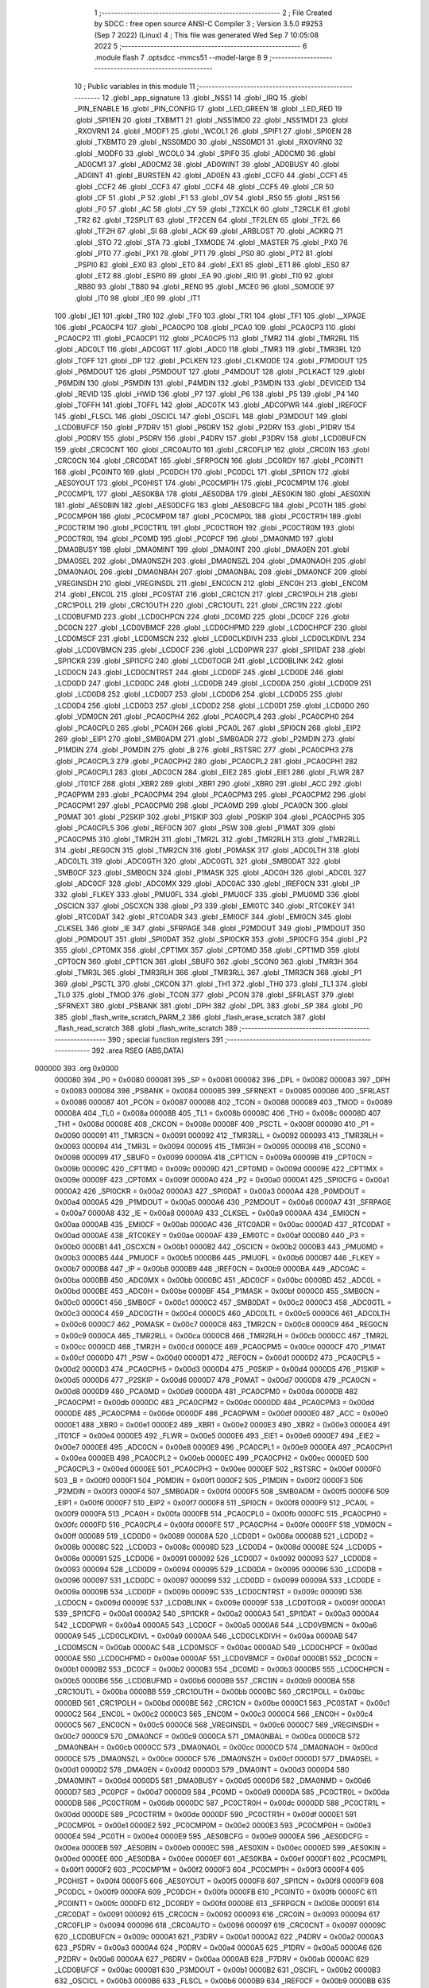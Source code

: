                                       1 ;--------------------------------------------------------
                                      2 ; File Created by SDCC : free open source ANSI-C Compiler
                                      3 ; Version 3.5.0 #9253 (Sep  7 2022) (Linux)
                                      4 ; This file was generated Wed Sep  7 10:05:08 2022
                                      5 ;--------------------------------------------------------
                                      6 	.module flash
                                      7 	.optsdcc -mmcs51 --model-large
                                      8 	
                                      9 ;--------------------------------------------------------
                                     10 ; Public variables in this module
                                     11 ;--------------------------------------------------------
                                     12 	.globl _app_signature
                                     13 	.globl _NSS1
                                     14 	.globl _IRQ
                                     15 	.globl _PIN_ENABLE
                                     16 	.globl _PIN_CONFIG
                                     17 	.globl _LED_GREEN
                                     18 	.globl _LED_RED
                                     19 	.globl _SPI1EN
                                     20 	.globl _TXBMT1
                                     21 	.globl _NSS1MD0
                                     22 	.globl _NSS1MD1
                                     23 	.globl _RXOVRN1
                                     24 	.globl _MODF1
                                     25 	.globl _WCOL1
                                     26 	.globl _SPIF1
                                     27 	.globl _SPI0EN
                                     28 	.globl _TXBMT0
                                     29 	.globl _NSS0MD0
                                     30 	.globl _NSS0MD1
                                     31 	.globl _RXOVRN0
                                     32 	.globl _MODF0
                                     33 	.globl _WCOL0
                                     34 	.globl _SPIF0
                                     35 	.globl _AD0CM0
                                     36 	.globl _AD0CM1
                                     37 	.globl _AD0CM2
                                     38 	.globl _AD0WINT
                                     39 	.globl _AD0BUSY
                                     40 	.globl _AD0INT
                                     41 	.globl _BURSTEN
                                     42 	.globl _AD0EN
                                     43 	.globl _CCF0
                                     44 	.globl _CCF1
                                     45 	.globl _CCF2
                                     46 	.globl _CCF3
                                     47 	.globl _CCF4
                                     48 	.globl _CCF5
                                     49 	.globl _CR
                                     50 	.globl _CF
                                     51 	.globl _P
                                     52 	.globl _F1
                                     53 	.globl _OV
                                     54 	.globl _RS0
                                     55 	.globl _RS1
                                     56 	.globl _F0
                                     57 	.globl _AC
                                     58 	.globl _CY
                                     59 	.globl _T2XCLK
                                     60 	.globl _T2RCLK
                                     61 	.globl _TR2
                                     62 	.globl _T2SPLIT
                                     63 	.globl _TF2CEN
                                     64 	.globl _TF2LEN
                                     65 	.globl _TF2L
                                     66 	.globl _TF2H
                                     67 	.globl _SI
                                     68 	.globl _ACK
                                     69 	.globl _ARBLOST
                                     70 	.globl _ACKRQ
                                     71 	.globl _STO
                                     72 	.globl _STA
                                     73 	.globl _TXMODE
                                     74 	.globl _MASTER
                                     75 	.globl _PX0
                                     76 	.globl _PT0
                                     77 	.globl _PX1
                                     78 	.globl _PT1
                                     79 	.globl _PS0
                                     80 	.globl _PT2
                                     81 	.globl _PSPI0
                                     82 	.globl _EX0
                                     83 	.globl _ET0
                                     84 	.globl _EX1
                                     85 	.globl _ET1
                                     86 	.globl _ES0
                                     87 	.globl _ET2
                                     88 	.globl _ESPI0
                                     89 	.globl _EA
                                     90 	.globl _RI0
                                     91 	.globl _TI0
                                     92 	.globl _RB80
                                     93 	.globl _TB80
                                     94 	.globl _REN0
                                     95 	.globl _MCE0
                                     96 	.globl _S0MODE
                                     97 	.globl _IT0
                                     98 	.globl _IE0
                                     99 	.globl _IT1
                                    100 	.globl _IE1
                                    101 	.globl _TR0
                                    102 	.globl _TF0
                                    103 	.globl _TR1
                                    104 	.globl _TF1
                                    105 	.globl __XPAGE
                                    106 	.globl _PCA0CP4
                                    107 	.globl _PCA0CP0
                                    108 	.globl _PCA0
                                    109 	.globl _PCA0CP3
                                    110 	.globl _PCA0CP2
                                    111 	.globl _PCA0CP1
                                    112 	.globl _PCA0CP5
                                    113 	.globl _TMR2
                                    114 	.globl _TMR2RL
                                    115 	.globl _ADC0LT
                                    116 	.globl _ADC0GT
                                    117 	.globl _ADC0
                                    118 	.globl _TMR3
                                    119 	.globl _TMR3RL
                                    120 	.globl _TOFF
                                    121 	.globl _DP
                                    122 	.globl _PCLKEN
                                    123 	.globl _CLKMODE
                                    124 	.globl _P7MDOUT
                                    125 	.globl _P6MDOUT
                                    126 	.globl _P5MDOUT
                                    127 	.globl _P4MDOUT
                                    128 	.globl _PCLKACT
                                    129 	.globl _P6MDIN
                                    130 	.globl _P5MDIN
                                    131 	.globl _P4MDIN
                                    132 	.globl _P3MDIN
                                    133 	.globl _DEVICEID
                                    134 	.globl _REVID
                                    135 	.globl _HWID
                                    136 	.globl _P7
                                    137 	.globl _P6
                                    138 	.globl _P5
                                    139 	.globl _P4
                                    140 	.globl _TOFFH
                                    141 	.globl _TOFFL
                                    142 	.globl _ADC0TK
                                    143 	.globl _ADC0PWR
                                    144 	.globl _IREF0CF
                                    145 	.globl _FLSCL
                                    146 	.globl _OSCICL
                                    147 	.globl _OSCIFL
                                    148 	.globl _P3MDOUT
                                    149 	.globl _LCD0BUFCF
                                    150 	.globl _P7DRV
                                    151 	.globl _P6DRV
                                    152 	.globl _P2DRV
                                    153 	.globl _P1DRV
                                    154 	.globl _P0DRV
                                    155 	.globl _P5DRV
                                    156 	.globl _P4DRV
                                    157 	.globl _P3DRV
                                    158 	.globl _LCD0BUFCN
                                    159 	.globl _CRC0CNT
                                    160 	.globl _CRC0AUTO
                                    161 	.globl _CRC0FLIP
                                    162 	.globl _CRC0IN
                                    163 	.globl _CRC0CN
                                    164 	.globl _CRC0DAT
                                    165 	.globl _SFRPGCN
                                    166 	.globl _DC0RDY
                                    167 	.globl _PC0INT1
                                    168 	.globl _PC0INT0
                                    169 	.globl _PC0DCH
                                    170 	.globl _PC0DCL
                                    171 	.globl _SPI1CN
                                    172 	.globl _AES0YOUT
                                    173 	.globl _PC0HIST
                                    174 	.globl _PC0CMP1H
                                    175 	.globl _PC0CMP1M
                                    176 	.globl _PC0CMP1L
                                    177 	.globl _AES0KBA
                                    178 	.globl _AES0DBA
                                    179 	.globl _AES0KIN
                                    180 	.globl _AES0XIN
                                    181 	.globl _AES0BIN
                                    182 	.globl _AES0DCFG
                                    183 	.globl _AES0BCFG
                                    184 	.globl _PC0TH
                                    185 	.globl _PC0CMP0H
                                    186 	.globl _PC0CMP0M
                                    187 	.globl _PC0CMP0L
                                    188 	.globl _PC0CTR1H
                                    189 	.globl _PC0CTR1M
                                    190 	.globl _PC0CTR1L
                                    191 	.globl _PC0CTR0H
                                    192 	.globl _PC0CTR0M
                                    193 	.globl _PC0CTR0L
                                    194 	.globl _PC0MD
                                    195 	.globl _PC0PCF
                                    196 	.globl _DMA0NMD
                                    197 	.globl _DMA0BUSY
                                    198 	.globl _DMA0MINT
                                    199 	.globl _DMA0INT
                                    200 	.globl _DMA0EN
                                    201 	.globl _DMA0SEL
                                    202 	.globl _DMA0NSZH
                                    203 	.globl _DMA0NSZL
                                    204 	.globl _DMA0NAOH
                                    205 	.globl _DMA0NAOL
                                    206 	.globl _DMA0NBAH
                                    207 	.globl _DMA0NBAL
                                    208 	.globl _DMA0NCF
                                    209 	.globl _VREGINSDH
                                    210 	.globl _VREGINSDL
                                    211 	.globl _ENC0CN
                                    212 	.globl _ENC0H
                                    213 	.globl _ENC0M
                                    214 	.globl _ENC0L
                                    215 	.globl _PC0STAT
                                    216 	.globl _CRC1CN
                                    217 	.globl _CRC1POLH
                                    218 	.globl _CRC1POLL
                                    219 	.globl _CRC1OUTH
                                    220 	.globl _CRC1OUTL
                                    221 	.globl _CRC1IN
                                    222 	.globl _LCD0BUFMD
                                    223 	.globl _LCD0CHPCN
                                    224 	.globl _DC0MD
                                    225 	.globl _DC0CF
                                    226 	.globl _DC0CN
                                    227 	.globl _LCD0VBMCF
                                    228 	.globl _LCD0CHPMD
                                    229 	.globl _LCD0CHPCF
                                    230 	.globl _LCD0MSCF
                                    231 	.globl _LCD0MSCN
                                    232 	.globl _LCD0CLKDIVH
                                    233 	.globl _LCD0CLKDIVL
                                    234 	.globl _LCD0VBMCN
                                    235 	.globl _LCD0CF
                                    236 	.globl _LCD0PWR
                                    237 	.globl _SPI1DAT
                                    238 	.globl _SPI1CKR
                                    239 	.globl _SPI1CFG
                                    240 	.globl _LCD0TOGR
                                    241 	.globl _LCD0BLINK
                                    242 	.globl _LCD0CN
                                    243 	.globl _LCD0CNTRST
                                    244 	.globl _LCD0DF
                                    245 	.globl _LCD0DE
                                    246 	.globl _LCD0DD
                                    247 	.globl _LCD0DC
                                    248 	.globl _LCD0DB
                                    249 	.globl _LCD0DA
                                    250 	.globl _LCD0D9
                                    251 	.globl _LCD0D8
                                    252 	.globl _LCD0D7
                                    253 	.globl _LCD0D6
                                    254 	.globl _LCD0D5
                                    255 	.globl _LCD0D4
                                    256 	.globl _LCD0D3
                                    257 	.globl _LCD0D2
                                    258 	.globl _LCD0D1
                                    259 	.globl _LCD0D0
                                    260 	.globl _VDM0CN
                                    261 	.globl _PCA0CPH4
                                    262 	.globl _PCA0CPL4
                                    263 	.globl _PCA0CPH0
                                    264 	.globl _PCA0CPL0
                                    265 	.globl _PCA0H
                                    266 	.globl _PCA0L
                                    267 	.globl _SPI0CN
                                    268 	.globl _EIP2
                                    269 	.globl _EIP1
                                    270 	.globl _SMB0ADM
                                    271 	.globl _SMB0ADR
                                    272 	.globl _P2MDIN
                                    273 	.globl _P1MDIN
                                    274 	.globl _P0MDIN
                                    275 	.globl _B
                                    276 	.globl _RSTSRC
                                    277 	.globl _PCA0CPH3
                                    278 	.globl _PCA0CPL3
                                    279 	.globl _PCA0CPH2
                                    280 	.globl _PCA0CPL2
                                    281 	.globl _PCA0CPH1
                                    282 	.globl _PCA0CPL1
                                    283 	.globl _ADC0CN
                                    284 	.globl _EIE2
                                    285 	.globl _EIE1
                                    286 	.globl _FLWR
                                    287 	.globl _IT01CF
                                    288 	.globl _XBR2
                                    289 	.globl _XBR1
                                    290 	.globl _XBR0
                                    291 	.globl _ACC
                                    292 	.globl _PCA0PWM
                                    293 	.globl _PCA0CPM4
                                    294 	.globl _PCA0CPM3
                                    295 	.globl _PCA0CPM2
                                    296 	.globl _PCA0CPM1
                                    297 	.globl _PCA0CPM0
                                    298 	.globl _PCA0MD
                                    299 	.globl _PCA0CN
                                    300 	.globl _P0MAT
                                    301 	.globl _P2SKIP
                                    302 	.globl _P1SKIP
                                    303 	.globl _P0SKIP
                                    304 	.globl _PCA0CPH5
                                    305 	.globl _PCA0CPL5
                                    306 	.globl _REF0CN
                                    307 	.globl _PSW
                                    308 	.globl _P1MAT
                                    309 	.globl _PCA0CPM5
                                    310 	.globl _TMR2H
                                    311 	.globl _TMR2L
                                    312 	.globl _TMR2RLH
                                    313 	.globl _TMR2RLL
                                    314 	.globl _REG0CN
                                    315 	.globl _TMR2CN
                                    316 	.globl _P0MASK
                                    317 	.globl _ADC0LTH
                                    318 	.globl _ADC0LTL
                                    319 	.globl _ADC0GTH
                                    320 	.globl _ADC0GTL
                                    321 	.globl _SMB0DAT
                                    322 	.globl _SMB0CF
                                    323 	.globl _SMB0CN
                                    324 	.globl _P1MASK
                                    325 	.globl _ADC0H
                                    326 	.globl _ADC0L
                                    327 	.globl _ADC0CF
                                    328 	.globl _ADC0MX
                                    329 	.globl _ADC0AC
                                    330 	.globl _IREF0CN
                                    331 	.globl _IP
                                    332 	.globl _FLKEY
                                    333 	.globl _PMU0FL
                                    334 	.globl _PMU0CF
                                    335 	.globl _PMU0MD
                                    336 	.globl _OSCICN
                                    337 	.globl _OSCXCN
                                    338 	.globl _P3
                                    339 	.globl _EMI0TC
                                    340 	.globl _RTC0KEY
                                    341 	.globl _RTC0DAT
                                    342 	.globl _RTC0ADR
                                    343 	.globl _EMI0CF
                                    344 	.globl _EMI0CN
                                    345 	.globl _CLKSEL
                                    346 	.globl _IE
                                    347 	.globl _SFRPAGE
                                    348 	.globl _P2MDOUT
                                    349 	.globl _P1MDOUT
                                    350 	.globl _P0MDOUT
                                    351 	.globl _SPI0DAT
                                    352 	.globl _SPI0CKR
                                    353 	.globl _SPI0CFG
                                    354 	.globl _P2
                                    355 	.globl _CPT0MX
                                    356 	.globl _CPT1MX
                                    357 	.globl _CPT0MD
                                    358 	.globl _CPT1MD
                                    359 	.globl _CPT0CN
                                    360 	.globl _CPT1CN
                                    361 	.globl _SBUF0
                                    362 	.globl _SCON0
                                    363 	.globl _TMR3H
                                    364 	.globl _TMR3L
                                    365 	.globl _TMR3RLH
                                    366 	.globl _TMR3RLL
                                    367 	.globl _TMR3CN
                                    368 	.globl _P1
                                    369 	.globl _PSCTL
                                    370 	.globl _CKCON
                                    371 	.globl _TH1
                                    372 	.globl _TH0
                                    373 	.globl _TL1
                                    374 	.globl _TL0
                                    375 	.globl _TMOD
                                    376 	.globl _TCON
                                    377 	.globl _PCON
                                    378 	.globl _SFRLAST
                                    379 	.globl _SFRNEXT
                                    380 	.globl _PSBANK
                                    381 	.globl _DPH
                                    382 	.globl _DPL
                                    383 	.globl _SP
                                    384 	.globl _P0
                                    385 	.globl _flash_write_scratch_PARM_2
                                    386 	.globl _flash_erase_scratch
                                    387 	.globl _flash_read_scratch
                                    388 	.globl _flash_write_scratch
                                    389 ;--------------------------------------------------------
                                    390 ; special function registers
                                    391 ;--------------------------------------------------------
                                    392 	.area RSEG    (ABS,DATA)
      000000                        393 	.org 0x0000
                           000080   394 _P0	=	0x0080
                           000081   395 _SP	=	0x0081
                           000082   396 _DPL	=	0x0082
                           000083   397 _DPH	=	0x0083
                           000084   398 _PSBANK	=	0x0084
                           000085   399 _SFRNEXT	=	0x0085
                           000086   400 _SFRLAST	=	0x0086
                           000087   401 _PCON	=	0x0087
                           000088   402 _TCON	=	0x0088
                           000089   403 _TMOD	=	0x0089
                           00008A   404 _TL0	=	0x008a
                           00008B   405 _TL1	=	0x008b
                           00008C   406 _TH0	=	0x008c
                           00008D   407 _TH1	=	0x008d
                           00008E   408 _CKCON	=	0x008e
                           00008F   409 _PSCTL	=	0x008f
                           000090   410 _P1	=	0x0090
                           000091   411 _TMR3CN	=	0x0091
                           000092   412 _TMR3RLL	=	0x0092
                           000093   413 _TMR3RLH	=	0x0093
                           000094   414 _TMR3L	=	0x0094
                           000095   415 _TMR3H	=	0x0095
                           000098   416 _SCON0	=	0x0098
                           000099   417 _SBUF0	=	0x0099
                           00009A   418 _CPT1CN	=	0x009a
                           00009B   419 _CPT0CN	=	0x009b
                           00009C   420 _CPT1MD	=	0x009c
                           00009D   421 _CPT0MD	=	0x009d
                           00009E   422 _CPT1MX	=	0x009e
                           00009F   423 _CPT0MX	=	0x009f
                           0000A0   424 _P2	=	0x00a0
                           0000A1   425 _SPI0CFG	=	0x00a1
                           0000A2   426 _SPI0CKR	=	0x00a2
                           0000A3   427 _SPI0DAT	=	0x00a3
                           0000A4   428 _P0MDOUT	=	0x00a4
                           0000A5   429 _P1MDOUT	=	0x00a5
                           0000A6   430 _P2MDOUT	=	0x00a6
                           0000A7   431 _SFRPAGE	=	0x00a7
                           0000A8   432 _IE	=	0x00a8
                           0000A9   433 _CLKSEL	=	0x00a9
                           0000AA   434 _EMI0CN	=	0x00aa
                           0000AB   435 _EMI0CF	=	0x00ab
                           0000AC   436 _RTC0ADR	=	0x00ac
                           0000AD   437 _RTC0DAT	=	0x00ad
                           0000AE   438 _RTC0KEY	=	0x00ae
                           0000AF   439 _EMI0TC	=	0x00af
                           0000B0   440 _P3	=	0x00b0
                           0000B1   441 _OSCXCN	=	0x00b1
                           0000B2   442 _OSCICN	=	0x00b2
                           0000B3   443 _PMU0MD	=	0x00b3
                           0000B5   444 _PMU0CF	=	0x00b5
                           0000B6   445 _PMU0FL	=	0x00b6
                           0000B7   446 _FLKEY	=	0x00b7
                           0000B8   447 _IP	=	0x00b8
                           0000B9   448 _IREF0CN	=	0x00b9
                           0000BA   449 _ADC0AC	=	0x00ba
                           0000BB   450 _ADC0MX	=	0x00bb
                           0000BC   451 _ADC0CF	=	0x00bc
                           0000BD   452 _ADC0L	=	0x00bd
                           0000BE   453 _ADC0H	=	0x00be
                           0000BF   454 _P1MASK	=	0x00bf
                           0000C0   455 _SMB0CN	=	0x00c0
                           0000C1   456 _SMB0CF	=	0x00c1
                           0000C2   457 _SMB0DAT	=	0x00c2
                           0000C3   458 _ADC0GTL	=	0x00c3
                           0000C4   459 _ADC0GTH	=	0x00c4
                           0000C5   460 _ADC0LTL	=	0x00c5
                           0000C6   461 _ADC0LTH	=	0x00c6
                           0000C7   462 _P0MASK	=	0x00c7
                           0000C8   463 _TMR2CN	=	0x00c8
                           0000C9   464 _REG0CN	=	0x00c9
                           0000CA   465 _TMR2RLL	=	0x00ca
                           0000CB   466 _TMR2RLH	=	0x00cb
                           0000CC   467 _TMR2L	=	0x00cc
                           0000CD   468 _TMR2H	=	0x00cd
                           0000CE   469 _PCA0CPM5	=	0x00ce
                           0000CF   470 _P1MAT	=	0x00cf
                           0000D0   471 _PSW	=	0x00d0
                           0000D1   472 _REF0CN	=	0x00d1
                           0000D2   473 _PCA0CPL5	=	0x00d2
                           0000D3   474 _PCA0CPH5	=	0x00d3
                           0000D4   475 _P0SKIP	=	0x00d4
                           0000D5   476 _P1SKIP	=	0x00d5
                           0000D6   477 _P2SKIP	=	0x00d6
                           0000D7   478 _P0MAT	=	0x00d7
                           0000D8   479 _PCA0CN	=	0x00d8
                           0000D9   480 _PCA0MD	=	0x00d9
                           0000DA   481 _PCA0CPM0	=	0x00da
                           0000DB   482 _PCA0CPM1	=	0x00db
                           0000DC   483 _PCA0CPM2	=	0x00dc
                           0000DD   484 _PCA0CPM3	=	0x00dd
                           0000DE   485 _PCA0CPM4	=	0x00de
                           0000DF   486 _PCA0PWM	=	0x00df
                           0000E0   487 _ACC	=	0x00e0
                           0000E1   488 _XBR0	=	0x00e1
                           0000E2   489 _XBR1	=	0x00e2
                           0000E3   490 _XBR2	=	0x00e3
                           0000E4   491 _IT01CF	=	0x00e4
                           0000E5   492 _FLWR	=	0x00e5
                           0000E6   493 _EIE1	=	0x00e6
                           0000E7   494 _EIE2	=	0x00e7
                           0000E8   495 _ADC0CN	=	0x00e8
                           0000E9   496 _PCA0CPL1	=	0x00e9
                           0000EA   497 _PCA0CPH1	=	0x00ea
                           0000EB   498 _PCA0CPL2	=	0x00eb
                           0000EC   499 _PCA0CPH2	=	0x00ec
                           0000ED   500 _PCA0CPL3	=	0x00ed
                           0000EE   501 _PCA0CPH3	=	0x00ee
                           0000EF   502 _RSTSRC	=	0x00ef
                           0000F0   503 _B	=	0x00f0
                           0000F1   504 _P0MDIN	=	0x00f1
                           0000F2   505 _P1MDIN	=	0x00f2
                           0000F3   506 _P2MDIN	=	0x00f3
                           0000F4   507 _SMB0ADR	=	0x00f4
                           0000F5   508 _SMB0ADM	=	0x00f5
                           0000F6   509 _EIP1	=	0x00f6
                           0000F7   510 _EIP2	=	0x00f7
                           0000F8   511 _SPI0CN	=	0x00f8
                           0000F9   512 _PCA0L	=	0x00f9
                           0000FA   513 _PCA0H	=	0x00fa
                           0000FB   514 _PCA0CPL0	=	0x00fb
                           0000FC   515 _PCA0CPH0	=	0x00fc
                           0000FD   516 _PCA0CPL4	=	0x00fd
                           0000FE   517 _PCA0CPH4	=	0x00fe
                           0000FF   518 _VDM0CN	=	0x00ff
                           000089   519 _LCD0D0	=	0x0089
                           00008A   520 _LCD0D1	=	0x008a
                           00008B   521 _LCD0D2	=	0x008b
                           00008C   522 _LCD0D3	=	0x008c
                           00008D   523 _LCD0D4	=	0x008d
                           00008E   524 _LCD0D5	=	0x008e
                           000091   525 _LCD0D6	=	0x0091
                           000092   526 _LCD0D7	=	0x0092
                           000093   527 _LCD0D8	=	0x0093
                           000094   528 _LCD0D9	=	0x0094
                           000095   529 _LCD0DA	=	0x0095
                           000096   530 _LCD0DB	=	0x0096
                           000097   531 _LCD0DC	=	0x0097
                           000099   532 _LCD0DD	=	0x0099
                           00009A   533 _LCD0DE	=	0x009a
                           00009B   534 _LCD0DF	=	0x009b
                           00009C   535 _LCD0CNTRST	=	0x009c
                           00009D   536 _LCD0CN	=	0x009d
                           00009E   537 _LCD0BLINK	=	0x009e
                           00009F   538 _LCD0TOGR	=	0x009f
                           0000A1   539 _SPI1CFG	=	0x00a1
                           0000A2   540 _SPI1CKR	=	0x00a2
                           0000A3   541 _SPI1DAT	=	0x00a3
                           0000A4   542 _LCD0PWR	=	0x00a4
                           0000A5   543 _LCD0CF	=	0x00a5
                           0000A6   544 _LCD0VBMCN	=	0x00a6
                           0000A9   545 _LCD0CLKDIVL	=	0x00a9
                           0000AA   546 _LCD0CLKDIVH	=	0x00aa
                           0000AB   547 _LCD0MSCN	=	0x00ab
                           0000AC   548 _LCD0MSCF	=	0x00ac
                           0000AD   549 _LCD0CHPCF	=	0x00ad
                           0000AE   550 _LCD0CHPMD	=	0x00ae
                           0000AF   551 _LCD0VBMCF	=	0x00af
                           0000B1   552 _DC0CN	=	0x00b1
                           0000B2   553 _DC0CF	=	0x00b2
                           0000B3   554 _DC0MD	=	0x00b3
                           0000B5   555 _LCD0CHPCN	=	0x00b5
                           0000B6   556 _LCD0BUFMD	=	0x00b6
                           0000B9   557 _CRC1IN	=	0x00b9
                           0000BA   558 _CRC1OUTL	=	0x00ba
                           0000BB   559 _CRC1OUTH	=	0x00bb
                           0000BC   560 _CRC1POLL	=	0x00bc
                           0000BD   561 _CRC1POLH	=	0x00bd
                           0000BE   562 _CRC1CN	=	0x00be
                           0000C1   563 _PC0STAT	=	0x00c1
                           0000C2   564 _ENC0L	=	0x00c2
                           0000C3   565 _ENC0M	=	0x00c3
                           0000C4   566 _ENC0H	=	0x00c4
                           0000C5   567 _ENC0CN	=	0x00c5
                           0000C6   568 _VREGINSDL	=	0x00c6
                           0000C7   569 _VREGINSDH	=	0x00c7
                           0000C9   570 _DMA0NCF	=	0x00c9
                           0000CA   571 _DMA0NBAL	=	0x00ca
                           0000CB   572 _DMA0NBAH	=	0x00cb
                           0000CC   573 _DMA0NAOL	=	0x00cc
                           0000CD   574 _DMA0NAOH	=	0x00cd
                           0000CE   575 _DMA0NSZL	=	0x00ce
                           0000CF   576 _DMA0NSZH	=	0x00cf
                           0000D1   577 _DMA0SEL	=	0x00d1
                           0000D2   578 _DMA0EN	=	0x00d2
                           0000D3   579 _DMA0INT	=	0x00d3
                           0000D4   580 _DMA0MINT	=	0x00d4
                           0000D5   581 _DMA0BUSY	=	0x00d5
                           0000D6   582 _DMA0NMD	=	0x00d6
                           0000D7   583 _PC0PCF	=	0x00d7
                           0000D9   584 _PC0MD	=	0x00d9
                           0000DA   585 _PC0CTR0L	=	0x00da
                           0000DB   586 _PC0CTR0M	=	0x00db
                           0000DC   587 _PC0CTR0H	=	0x00dc
                           0000DD   588 _PC0CTR1L	=	0x00dd
                           0000DE   589 _PC0CTR1M	=	0x00de
                           0000DF   590 _PC0CTR1H	=	0x00df
                           0000E1   591 _PC0CMP0L	=	0x00e1
                           0000E2   592 _PC0CMP0M	=	0x00e2
                           0000E3   593 _PC0CMP0H	=	0x00e3
                           0000E4   594 _PC0TH	=	0x00e4
                           0000E9   595 _AES0BCFG	=	0x00e9
                           0000EA   596 _AES0DCFG	=	0x00ea
                           0000EB   597 _AES0BIN	=	0x00eb
                           0000EC   598 _AES0XIN	=	0x00ec
                           0000ED   599 _AES0KIN	=	0x00ed
                           0000EE   600 _AES0DBA	=	0x00ee
                           0000EF   601 _AES0KBA	=	0x00ef
                           0000F1   602 _PC0CMP1L	=	0x00f1
                           0000F2   603 _PC0CMP1M	=	0x00f2
                           0000F3   604 _PC0CMP1H	=	0x00f3
                           0000F4   605 _PC0HIST	=	0x00f4
                           0000F5   606 _AES0YOUT	=	0x00f5
                           0000F8   607 _SPI1CN	=	0x00f8
                           0000F9   608 _PC0DCL	=	0x00f9
                           0000FA   609 _PC0DCH	=	0x00fa
                           0000FB   610 _PC0INT0	=	0x00fb
                           0000FC   611 _PC0INT1	=	0x00fc
                           0000FD   612 _DC0RDY	=	0x00fd
                           00008E   613 _SFRPGCN	=	0x008e
                           000091   614 _CRC0DAT	=	0x0091
                           000092   615 _CRC0CN	=	0x0092
                           000093   616 _CRC0IN	=	0x0093
                           000094   617 _CRC0FLIP	=	0x0094
                           000096   618 _CRC0AUTO	=	0x0096
                           000097   619 _CRC0CNT	=	0x0097
                           00009C   620 _LCD0BUFCN	=	0x009c
                           0000A1   621 _P3DRV	=	0x00a1
                           0000A2   622 _P4DRV	=	0x00a2
                           0000A3   623 _P5DRV	=	0x00a3
                           0000A4   624 _P0DRV	=	0x00a4
                           0000A5   625 _P1DRV	=	0x00a5
                           0000A6   626 _P2DRV	=	0x00a6
                           0000AA   627 _P6DRV	=	0x00aa
                           0000AB   628 _P7DRV	=	0x00ab
                           0000AC   629 _LCD0BUFCF	=	0x00ac
                           0000B1   630 _P3MDOUT	=	0x00b1
                           0000B2   631 _OSCIFL	=	0x00b2
                           0000B3   632 _OSCICL	=	0x00b3
                           0000B6   633 _FLSCL	=	0x00b6
                           0000B9   634 _IREF0CF	=	0x00b9
                           0000BB   635 _ADC0PWR	=	0x00bb
                           0000BC   636 _ADC0TK	=	0x00bc
                           0000BD   637 _TOFFL	=	0x00bd
                           0000BE   638 _TOFFH	=	0x00be
                           0000D9   639 _P4	=	0x00d9
                           0000DA   640 _P5	=	0x00da
                           0000DB   641 _P6	=	0x00db
                           0000DC   642 _P7	=	0x00dc
                           0000E9   643 _HWID	=	0x00e9
                           0000EA   644 _REVID	=	0x00ea
                           0000EB   645 _DEVICEID	=	0x00eb
                           0000F1   646 _P3MDIN	=	0x00f1
                           0000F2   647 _P4MDIN	=	0x00f2
                           0000F3   648 _P5MDIN	=	0x00f3
                           0000F4   649 _P6MDIN	=	0x00f4
                           0000F5   650 _PCLKACT	=	0x00f5
                           0000F9   651 _P4MDOUT	=	0x00f9
                           0000FA   652 _P5MDOUT	=	0x00fa
                           0000FB   653 _P6MDOUT	=	0x00fb
                           0000FC   654 _P7MDOUT	=	0x00fc
                           0000FD   655 _CLKMODE	=	0x00fd
                           0000FE   656 _PCLKEN	=	0x00fe
                           008382   657 _DP	=	0x8382
                           008685   658 _TOFF	=	0x8685
                           009392   659 _TMR3RL	=	0x9392
                           009594   660 _TMR3	=	0x9594
                           00BEBD   661 _ADC0	=	0xbebd
                           00C4C3   662 _ADC0GT	=	0xc4c3
                           00C6C5   663 _ADC0LT	=	0xc6c5
                           00CBCA   664 _TMR2RL	=	0xcbca
                           00CDCC   665 _TMR2	=	0xcdcc
                           00D3D2   666 _PCA0CP5	=	0xd3d2
                           00EAE9   667 _PCA0CP1	=	0xeae9
                           00ECEB   668 _PCA0CP2	=	0xeceb
                           00EEED   669 _PCA0CP3	=	0xeeed
                           00FAF9   670 _PCA0	=	0xfaf9
                           00FCFB   671 _PCA0CP0	=	0xfcfb
                           00FEFD   672 _PCA0CP4	=	0xfefd
                           0000AA   673 __XPAGE	=	0x00aa
                                    674 ;--------------------------------------------------------
                                    675 ; special function bits
                                    676 ;--------------------------------------------------------
                                    677 	.area RSEG    (ABS,DATA)
      000000                        678 	.org 0x0000
                           00008F   679 _TF1	=	0x008f
                           00008E   680 _TR1	=	0x008e
                           00008D   681 _TF0	=	0x008d
                           00008C   682 _TR0	=	0x008c
                           00008B   683 _IE1	=	0x008b
                           00008A   684 _IT1	=	0x008a
                           000089   685 _IE0	=	0x0089
                           000088   686 _IT0	=	0x0088
                           00009F   687 _S0MODE	=	0x009f
                           00009D   688 _MCE0	=	0x009d
                           00009C   689 _REN0	=	0x009c
                           00009B   690 _TB80	=	0x009b
                           00009A   691 _RB80	=	0x009a
                           000099   692 _TI0	=	0x0099
                           000098   693 _RI0	=	0x0098
                           0000AF   694 _EA	=	0x00af
                           0000AE   695 _ESPI0	=	0x00ae
                           0000AD   696 _ET2	=	0x00ad
                           0000AC   697 _ES0	=	0x00ac
                           0000AB   698 _ET1	=	0x00ab
                           0000AA   699 _EX1	=	0x00aa
                           0000A9   700 _ET0	=	0x00a9
                           0000A8   701 _EX0	=	0x00a8
                           0000BE   702 _PSPI0	=	0x00be
                           0000BD   703 _PT2	=	0x00bd
                           0000BC   704 _PS0	=	0x00bc
                           0000BB   705 _PT1	=	0x00bb
                           0000BA   706 _PX1	=	0x00ba
                           0000B9   707 _PT0	=	0x00b9
                           0000B8   708 _PX0	=	0x00b8
                           0000C7   709 _MASTER	=	0x00c7
                           0000C6   710 _TXMODE	=	0x00c6
                           0000C5   711 _STA	=	0x00c5
                           0000C4   712 _STO	=	0x00c4
                           0000C3   713 _ACKRQ	=	0x00c3
                           0000C2   714 _ARBLOST	=	0x00c2
                           0000C1   715 _ACK	=	0x00c1
                           0000C0   716 _SI	=	0x00c0
                           0000CF   717 _TF2H	=	0x00cf
                           0000CE   718 _TF2L	=	0x00ce
                           0000CD   719 _TF2LEN	=	0x00cd
                           0000CC   720 _TF2CEN	=	0x00cc
                           0000CB   721 _T2SPLIT	=	0x00cb
                           0000CA   722 _TR2	=	0x00ca
                           0000C9   723 _T2RCLK	=	0x00c9
                           0000C8   724 _T2XCLK	=	0x00c8
                           0000D7   725 _CY	=	0x00d7
                           0000D6   726 _AC	=	0x00d6
                           0000D5   727 _F0	=	0x00d5
                           0000D4   728 _RS1	=	0x00d4
                           0000D3   729 _RS0	=	0x00d3
                           0000D2   730 _OV	=	0x00d2
                           0000D1   731 _F1	=	0x00d1
                           0000D0   732 _P	=	0x00d0
                           0000DF   733 _CF	=	0x00df
                           0000DE   734 _CR	=	0x00de
                           0000DD   735 _CCF5	=	0x00dd
                           0000DC   736 _CCF4	=	0x00dc
                           0000DB   737 _CCF3	=	0x00db
                           0000DA   738 _CCF2	=	0x00da
                           0000D9   739 _CCF1	=	0x00d9
                           0000D8   740 _CCF0	=	0x00d8
                           0000EF   741 _AD0EN	=	0x00ef
                           0000EE   742 _BURSTEN	=	0x00ee
                           0000ED   743 _AD0INT	=	0x00ed
                           0000EC   744 _AD0BUSY	=	0x00ec
                           0000EB   745 _AD0WINT	=	0x00eb
                           0000EA   746 _AD0CM2	=	0x00ea
                           0000E9   747 _AD0CM1	=	0x00e9
                           0000E8   748 _AD0CM0	=	0x00e8
                           0000FF   749 _SPIF0	=	0x00ff
                           0000FE   750 _WCOL0	=	0x00fe
                           0000FD   751 _MODF0	=	0x00fd
                           0000FC   752 _RXOVRN0	=	0x00fc
                           0000FB   753 _NSS0MD1	=	0x00fb
                           0000FA   754 _NSS0MD0	=	0x00fa
                           0000F9   755 _TXBMT0	=	0x00f9
                           0000F8   756 _SPI0EN	=	0x00f8
                           0000FF   757 _SPIF1	=	0x00ff
                           0000FE   758 _WCOL1	=	0x00fe
                           0000FD   759 _MODF1	=	0x00fd
                           0000FC   760 _RXOVRN1	=	0x00fc
                           0000FB   761 _NSS1MD1	=	0x00fb
                           0000FA   762 _NSS1MD0	=	0x00fa
                           0000F9   763 _TXBMT1	=	0x00f9
                           0000F8   764 _SPI1EN	=	0x00f8
                           0000B6   765 _LED_RED	=	0x00b6
                           0000B7   766 _LED_GREEN	=	0x00b7
                           000082   767 _PIN_CONFIG	=	0x0082
                           000083   768 _PIN_ENABLE	=	0x0083
                           000081   769 _IRQ	=	0x0081
                           0000A3   770 _NSS1	=	0x00a3
                                    771 ;--------------------------------------------------------
                                    772 ; overlayable register banks
                                    773 ;--------------------------------------------------------
                                    774 	.area REG_BANK_0	(REL,OVR,DATA)
      000000                        775 	.ds 8
                                    776 ;--------------------------------------------------------
                                    777 ; internal ram data
                                    778 ;--------------------------------------------------------
                                    779 	.area DSEG    (DATA)
                                    780 ;--------------------------------------------------------
                                    781 ; overlayable items in internal ram 
                                    782 ;--------------------------------------------------------
                                    783 ;--------------------------------------------------------
                                    784 ; indirectly addressable internal ram data
                                    785 ;--------------------------------------------------------
                                    786 	.area ISEG    (DATA)
                                    787 ;--------------------------------------------------------
                                    788 ; absolute internal ram data
                                    789 ;--------------------------------------------------------
                                    790 	.area IABS    (ABS,DATA)
                                    791 	.area IABS    (ABS,DATA)
                                    792 ;--------------------------------------------------------
                                    793 ; bit data
                                    794 ;--------------------------------------------------------
                                    795 	.area BSEG    (BIT)
                                    796 ;--------------------------------------------------------
                                    797 ; paged external ram data
                                    798 ;--------------------------------------------------------
                                    799 	.area PSEG    (PAG,XDATA)
      0000B2                        800 _flash_write_scratch_PARM_2:
      0000B2                        801 	.ds 1
                                    802 ;--------------------------------------------------------
                                    803 ; external ram data
                                    804 ;--------------------------------------------------------
                                    805 	.area XSEG    (XDATA)
                                    806 ;--------------------------------------------------------
                                    807 ; absolute external ram data
                                    808 ;--------------------------------------------------------
                                    809 	.area XABS    (ABS,XDATA)
                                    810 ;--------------------------------------------------------
                                    811 ; external initialized ram data
                                    812 ;--------------------------------------------------------
                                    813 	.area XISEG   (XDATA)
                                    814 	.area HOME    (CODE)
                                    815 	.area GSINIT0 (CODE)
                                    816 	.area GSINIT1 (CODE)
                                    817 	.area GSINIT2 (CODE)
                                    818 	.area GSINIT3 (CODE)
                                    819 	.area GSINIT4 (CODE)
                                    820 	.area GSINIT5 (CODE)
                                    821 	.area GSINIT  (CODE)
                                    822 	.area GSFINAL (CODE)
                                    823 	.area CSEG    (CODE)
                                    824 ;--------------------------------------------------------
                                    825 ; global & static initialisations
                                    826 ;--------------------------------------------------------
                                    827 	.area HOME    (CODE)
                                    828 	.area GSINIT  (CODE)
                                    829 	.area GSFINAL (CODE)
                                    830 	.area GSINIT  (CODE)
                                    831 ;--------------------------------------------------------
                                    832 ; Home
                                    833 ;--------------------------------------------------------
                                    834 	.area HOME    (CODE)
                                    835 	.area HOME    (CODE)
                                    836 ;--------------------------------------------------------
                                    837 ; code
                                    838 ;--------------------------------------------------------
                                    839 	.area CSEG    (CODE)
                                    840 ;------------------------------------------------------------
                                    841 ;Allocation info for local variables in function 'flash_load_keys'
                                    842 ;------------------------------------------------------------
                                    843 ;	radio/flash.c:53: flash_load_keys(void)
                                    844 ;	-----------------------------------------
                                    845 ;	 function flash_load_keys
                                    846 ;	-----------------------------------------
      003A54                        847 _flash_load_keys:
                           000007   848 	ar7 = 0x07
                           000006   849 	ar6 = 0x06
                           000005   850 	ar5 = 0x05
                           000004   851 	ar4 = 0x04
                           000003   852 	ar3 = 0x03
                           000002   853 	ar2 = 0x02
                           000001   854 	ar1 = 0x01
                           000000   855 	ar0 = 0x00
                                    856 ;	radio/flash.c:55: FLKEY = 0xa5;
      003A54 75 B7 A5         [24]  857 	mov	_FLKEY,#0xA5
                                    858 ;	radio/flash.c:56: FLKEY = 0xf1;
      003A57 75 B7 F1         [24]  859 	mov	_FLKEY,#0xF1
      003A5A 22               [24]  860 	ret
                                    861 ;------------------------------------------------------------
                                    862 ;Allocation info for local variables in function 'flash_erase_scratch'
                                    863 ;------------------------------------------------------------
                                    864 ;	radio/flash.c:60: flash_erase_scratch(void)
                                    865 ;	-----------------------------------------
                                    866 ;	 function flash_erase_scratch
                                    867 ;	-----------------------------------------
      003A5B                        868 _flash_erase_scratch:
      003A5B D3               [12]  869 	setb	c
      003A5C 10 AF 01         [24]  870 	jbc	ea,00103$
      003A5F C3               [12]  871 	clr	c
      003A60                        872 00103$:
      003A60 C0 D0            [24]  873 	push	psw
                                    874 ;	radio/flash.c:64: __pdata uint8_t	bank_state = PSBANK;
      003A62 AF 84            [24]  875 	mov	r7,_PSBANK
                                    876 ;	radio/flash.c:65: PSBANK = ((bank_state & 0x03) | 0x30); // Select Bank 3
      003A64 74 03            [12]  877 	mov	a,#0x03
      003A66 5F               [12]  878 	anl	a,r7
      003A67 44 30            [12]  879 	orl	a,#0x30
      003A69 F5 84            [12]  880 	mov	_PSBANK,a
                                    881 ;	radio/flash.c:68: flash_load_keys();				// unlock flash for one operation
      003A6B C0 07            [24]  882 	push	ar7
      003A6D 12 3A 54         [24]  883 	lcall	_flash_load_keys
      003A70 D0 07            [24]  884 	pop	ar7
                                    885 ;	radio/flash.c:69: PSCTL = FLASH_ERASE_SCRATCH;	// enable flash erase of the scratch page
      003A72 75 8F 03         [24]  886 	mov	_PSCTL,#0x03
                                    887 ;	radio/flash.c:70: *(uint8_t __xdata *)FLASH_SCRATCH = 0xff;	// trigger the erase
      003A75 90 F8 00         [24]  888 	mov	dptr,#0xF800
      003A78 74 FF            [12]  889 	mov	a,#0xFF
      003A7A F0               [24]  890 	movx	@dptr,a
                                    891 ;	radio/flash.c:71: PSCTL = FLASH_DISABLE;			// disable flash write & scratch access
      003A7B 75 8F 00         [24]  892 	mov	_PSCTL,#0x00
                                    893 ;	radio/flash.c:74: PSBANK = bank_state;
      003A7E 8F 84            [24]  894 	mov	_PSBANK,r7
      003A80 D0 D0            [24]  895 	pop	psw
      003A82 92 AF            [24]  896 	mov	ea,c
      003A84 22               [24]  897 	ret
                                    898 ;------------------------------------------------------------
                                    899 ;Allocation info for local variables in function 'flash_read_scratch'
                                    900 ;------------------------------------------------------------
                                    901 ;d                         Allocated with name '_flash_read_scratch_d_1_135'
                                    902 ;------------------------------------------------------------
                                    903 ;	radio/flash.c:79: flash_read_scratch(__pdata uint16_t address)
                                    904 ;	-----------------------------------------
                                    905 ;	 function flash_read_scratch
                                    906 ;	-----------------------------------------
      003A85                        907 _flash_read_scratch:
      003A85 D3               [12]  908 	setb	c
      003A86 10 AF 01         [24]  909 	jbc	ea,00103$
      003A89 C3               [12]  910 	clr	c
      003A8A                        911 00103$:
      003A8A C0 D0            [24]  912 	push	psw
      003A8C AE 82            [24]  913 	mov	r6,dpl
      003A8E AF 83            [24]  914 	mov	r7,dph
                                    915 ;	radio/flash.c:84: __pdata uint8_t	bank_state = PSBANK;
      003A90 AD 84            [24]  916 	mov	r5,_PSBANK
                                    917 ;	radio/flash.c:85: PSBANK = ((bank_state & 0x03) | 0x30); // Select Bank 3
      003A92 74 03            [12]  918 	mov	a,#0x03
      003A94 5D               [12]  919 	anl	a,r5
      003A95 44 30            [12]  920 	orl	a,#0x30
      003A97 F5 84            [12]  921 	mov	_PSBANK,a
                                    922 ;	radio/flash.c:88: PSCTL = FLASH_READ_SCRATCH;
      003A99 75 8F 00         [24]  923 	mov	_PSCTL,#0x00
                                    924 ;	radio/flash.c:89: d = *(uint8_t __code *)(FLASH_SCRATCH | address);
      003A9C 43 07 F8         [24]  925 	orl	ar7,#0xF8
      003A9F 8E 82            [24]  926 	mov	dpl,r6
      003AA1 8F 83            [24]  927 	mov	dph,r7
      003AA3 E4               [12]  928 	clr	a
      003AA4 93               [24]  929 	movc	a,@a+dptr
      003AA5 FF               [12]  930 	mov	r7,a
                                    931 ;	radio/flash.c:90: PSCTL = FLASH_DISABLE;
      003AA6 75 8F 00         [24]  932 	mov	_PSCTL,#0x00
                                    933 ;	radio/flash.c:93: PSBANK = bank_state;
      003AA9 8D 84            [24]  934 	mov	_PSBANK,r5
                                    935 ;	radio/flash.c:95: return d;
      003AAB 8F 82            [24]  936 	mov	dpl,r7
      003AAD D0 D0            [24]  937 	pop	psw
      003AAF 92 AF            [24]  938 	mov	ea,c
      003AB1 22               [24]  939 	ret
                                    940 ;------------------------------------------------------------
                                    941 ;Allocation info for local variables in function 'flash_write_scratch'
                                    942 ;------------------------------------------------------------
                                    943 ;	radio/flash.c:99: flash_write_scratch(__pdata uint16_t address, __pdata uint8_t c)
                                    944 ;	-----------------------------------------
                                    945 ;	 function flash_write_scratch
                                    946 ;	-----------------------------------------
      003AB2                        947 _flash_write_scratch:
      003AB2 D3               [12]  948 	setb	c
      003AB3 10 AF 01         [24]  949 	jbc	ea,00103$
      003AB6 C3               [12]  950 	clr	c
      003AB7                        951 00103$:
      003AB7 C0 D0            [24]  952 	push	psw
      003AB9 AE 82            [24]  953 	mov	r6,dpl
      003ABB AF 83            [24]  954 	mov	r7,dph
                                    955 ;	radio/flash.c:102: __pdata uint8_t	bank_state = PSBANK;
      003ABD AD 84            [24]  956 	mov	r5,_PSBANK
                                    957 ;	radio/flash.c:103: PSBANK = ((bank_state & 0x03) | 0x30); // Select Bank 3
      003ABF 74 03            [12]  958 	mov	a,#0x03
      003AC1 5D               [12]  959 	anl	a,r5
      003AC2 44 30            [12]  960 	orl	a,#0x30
      003AC4 F5 84            [12]  961 	mov	_PSBANK,a
                                    962 ;	radio/flash.c:106: flash_load_keys();
      003AC6 C0 07            [24]  963 	push	ar7
      003AC8 C0 06            [24]  964 	push	ar6
      003ACA C0 05            [24]  965 	push	ar5
      003ACC 12 3A 54         [24]  966 	lcall	_flash_load_keys
      003ACF D0 05            [24]  967 	pop	ar5
      003AD1 D0 06            [24]  968 	pop	ar6
      003AD3 D0 07            [24]  969 	pop	ar7
                                    970 ;	radio/flash.c:107: PSCTL = 0x05;
      003AD5 75 8F 05         [24]  971 	mov	_PSCTL,#0x05
                                    972 ;	radio/flash.c:108: *(uint8_t __xdata *)(FLASH_SCRATCH | address) = c;
      003AD8 43 07 F8         [24]  973 	orl	ar7,#0xF8
      003ADB 8E 82            [24]  974 	mov	dpl,r6
      003ADD 8F 83            [24]  975 	mov	dph,r7
      003ADF 78 B2            [12]  976 	mov	r0,#_flash_write_scratch_PARM_2
      003AE1 E2               [24]  977 	movx	a,@r0
      003AE2 F0               [24]  978 	movx	@dptr,a
                                    979 ;	radio/flash.c:111: PSBANK = bank_state;
      003AE3 8D 84            [24]  980 	mov	_PSBANK,r5
                                    981 ;	radio/flash.c:113: PSCTL = FLASH_DISABLE;
      003AE5 75 8F 00         [24]  982 	mov	_PSCTL,#0x00
      003AE8 D0 D0            [24]  983 	pop	psw
      003AEA 92 AF            [24]  984 	mov	ea,c
      003AEC 22               [24]  985 	ret
                                    986 	.area CSEG    (CODE)
                                    987 	.area CONST   (CODE)
                                    988 	.area XINIT   (CODE)
                                    989 	.area CABS    (ABS,CODE)
      00F7FE                        990 	.org 0xF7FE
      00F7FE                        991 _app_signature:
      00F7FE 3D                     992 	.db #0x3D	; 61
      00F7FF C2                     993 	.db #0xC2	; 194
